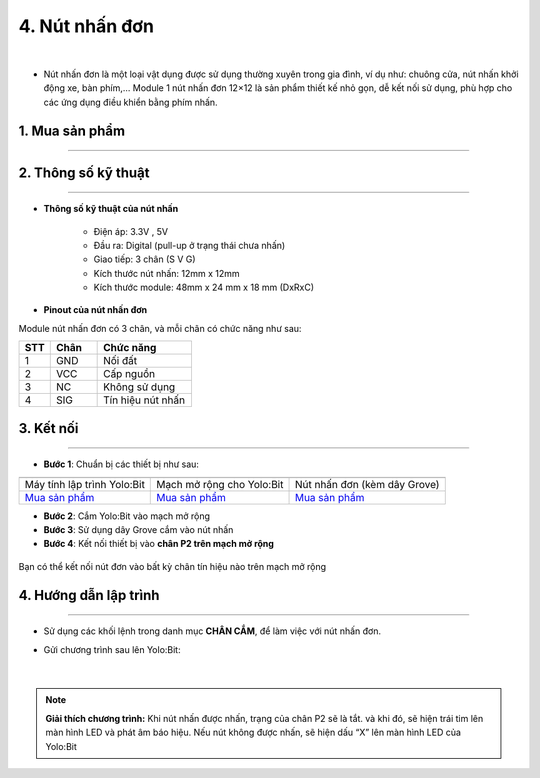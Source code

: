 4. Nút nhấn đơn
===========

.. image:: images/4.1.png
    :width: 400px
    :align: center 
| 

- Nút nhấn đơn là một loại vật dụng được sử dụng thường xuyên trong gia đình, ví dụ  như: chuông cửa, nút nhấn khởi động xe, bàn phím,… Module 1 nút nhấn đơn 12×12 là sản phẩm thiết kế nhỏ gọn, dễ kết nối sử dụng, phù hợp cho các ứng dụng điều khiển bằng phím nhấn.

**1. Mua sản phẩm**
-----------
----------

..  image:: images/gio.png
    :alt: some image
    :target: https://ohstem.vn/product/nut-nhan-don/
    :class: with-shadow
    :scale: 100%
    :align: center


**2. Thông số kỹ thuật**
------------
-------------

- **Thông số kỹ thuật của nút nhấn**

    + Điện áp: 3.3V , 5V
    + Đầu ra: Digital (pull-up ở trạng thái chưa nhấn)
    + Giao tiếp: 3 chân (S V G)
    + Kích thước nút nhấn: 12mm x 12mm
    + Kích thước module: 48mm x 24 mm x 18 mm (DxRxC)


- **Pinout của nút nhấn đơn**

Module nút nhấn đơn có 3 chân, và mỗi chân có chức năng như sau:

..  csv-table:: 
    :header: "STT", "Chân", "Chức năng"
    :widths: 10, 15, 30

    1, "GND", "Nối đất"
    2, "VCC", "Cấp nguồn"
    3, "NC", "Không sử dụng"
    4, "SIG", "Tín hiệu nút nhấn"

**3. Kết nối**
------------
------------

- **Bước 1**: Chuẩn bị các thiết bị như sau: 

.. list-table:: 
   :widths: auto
   :header-rows: 1
     
   * - .. image:: images/yolo.png
          :width: 200px
          :align: center
     - .. image:: images/mmr.png
          :width: 200px
          :align: center
     - .. image:: images/4.1.png
          :width: 200px
          :align: center
   * - Máy tính lập trình Yolo:Bit
     - Mạch mở rộng cho Yolo:Bit
     - Nút nhấn đơn (kèm dây Grove)
   * - `Mua sản phẩm <https://ohstem.vn/product/may-tinh-lap-trinh-yolobit/>`_
     - `Mua sản phẩm <https://ohstem.vn/product/grove-shield/>`_
     - `Mua sản phẩm <https://ohstem.vn/product/nut-nhan-don/>`_


- **Bước 2**: Cắm Yolo:Bit vào mạch mở rộng
- **Bước 3**: Sử dụng dây Grove cắm vào nút nhấn
- **Bước 4**: Kết nối thiết bị vào **chân P2 trên mạch mở rộng**

..  figure:: images/4.2.png
    :scale: 100%
    :align: center 

    Bạn có thể kết nối nút đơn vào bất kỳ chân tín hiệu nào trên mạch mở rộng

**4. Hướng dẫn lập trình**
--------
------------

- Sử dụng các khối lệnh trong danh mục **CHÂN CẮM**, để làm việc với nút nhấn đơn. 

- Gửi chương trình sau lên Yolo:Bit: 

    .. image:: images/4.3.png
        :scale: 100%
        :align: center 
    |  

.. note::

    **Giải thích chương trình:**
    Khi nút nhấn được nhấn, trạng của chân P2 sẽ là tắt. và khi đó, sẽ hiện trái tim lên màn hình LED và phát âm báo hiệu. Nếu nút không được nhấn, sẽ hiện dấu “X” lên màn hình LED của Yolo:Bit


